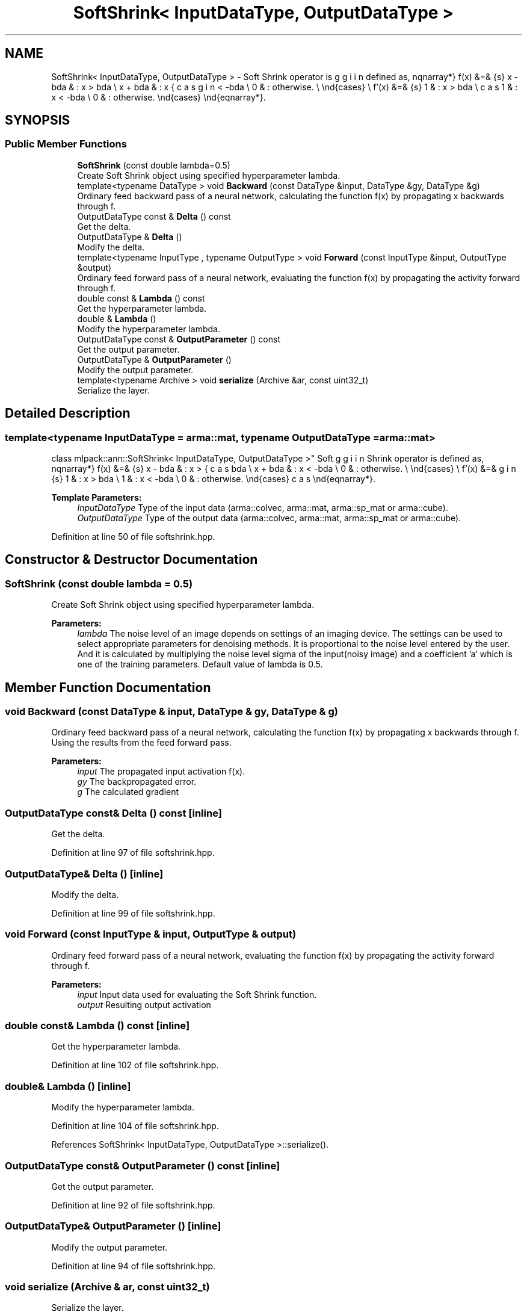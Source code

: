 .TH "SoftShrink< InputDataType, OutputDataType >" 3 "Sun Aug 22 2021" "Version 3.4.2" "mlpack" \" -*- nroff -*-
.ad l
.nh
.SH NAME
SoftShrink< InputDataType, OutputDataType > \- Soft Shrink operator is defined as, \begin{eqnarray*} f(x) &=& \begin{cases} x - \lambda & : x > \lambda \\ x + \lambda & : x < -\lambda \\ 0 & : otherwise. \\ \end{cases} \\ f'(x) &=& \begin{cases} 1 & : x > \lambda \\ 1 & : x < -\lambda \\ 0 & : otherwise. \end{cases} \end{eqnarray*}\&.  

.SH SYNOPSIS
.br
.PP
.SS "Public Member Functions"

.in +1c
.ti -1c
.RI "\fBSoftShrink\fP (const double lambda=0\&.5)"
.br
.RI "Create Soft Shrink object using specified hyperparameter lambda\&. "
.ti -1c
.RI "template<typename DataType > void \fBBackward\fP (const DataType &input, DataType &gy, DataType &g)"
.br
.RI "Ordinary feed backward pass of a neural network, calculating the function f(x) by propagating x backwards through f\&. "
.ti -1c
.RI "OutputDataType const  & \fBDelta\fP () const"
.br
.RI "Get the delta\&. "
.ti -1c
.RI "OutputDataType & \fBDelta\fP ()"
.br
.RI "Modify the delta\&. "
.ti -1c
.RI "template<typename InputType , typename OutputType > void \fBForward\fP (const InputType &input, OutputType &output)"
.br
.RI "Ordinary feed forward pass of a neural network, evaluating the function f(x) by propagating the activity forward through f\&. "
.ti -1c
.RI "double const  & \fBLambda\fP () const"
.br
.RI "Get the hyperparameter lambda\&. "
.ti -1c
.RI "double & \fBLambda\fP ()"
.br
.RI "Modify the hyperparameter lambda\&. "
.ti -1c
.RI "OutputDataType const  & \fBOutputParameter\fP () const"
.br
.RI "Get the output parameter\&. "
.ti -1c
.RI "OutputDataType & \fBOutputParameter\fP ()"
.br
.RI "Modify the output parameter\&. "
.ti -1c
.RI "template<typename Archive > void \fBserialize\fP (Archive &ar, const uint32_t)"
.br
.RI "Serialize the layer\&. "
.in -1c
.SH "Detailed Description"
.PP 

.SS "template<typename InputDataType = arma::mat, typename OutputDataType = arma::mat>
.br
class mlpack::ann::SoftShrink< InputDataType, OutputDataType >"
Soft Shrink operator is defined as, \begin{eqnarray*} f(x) &=& \begin{cases} x - \lambda & : x > \lambda \\ x + \lambda & : x < -\lambda \\ 0 & : otherwise. \\ \end{cases} \\ f'(x) &=& \begin{cases} 1 & : x > \lambda \\ 1 & : x < -\lambda \\ 0 & : otherwise. \end{cases} \end{eqnarray*}\&. 


.PP
\fBTemplate Parameters:\fP
.RS 4
\fIInputDataType\fP Type of the input data (arma::colvec, arma::mat, arma::sp_mat or arma::cube)\&. 
.br
\fIOutputDataType\fP Type of the output data (arma::colvec, arma::mat, arma::sp_mat or arma::cube)\&. 
.RE
.PP

.PP
Definition at line 50 of file softshrink\&.hpp\&.
.SH "Constructor & Destructor Documentation"
.PP 
.SS "\fBSoftShrink\fP (const double lambda = \fC0\&.5\fP)"

.PP
Create Soft Shrink object using specified hyperparameter lambda\&. 
.PP
\fBParameters:\fP
.RS 4
\fIlambda\fP The noise level of an image depends on settings of an imaging device\&. The settings can be used to select appropriate parameters for denoising methods\&. It is proportional to the noise level entered by the user\&. And it is calculated by multiplying the noise level sigma of the input(noisy image) and a coefficient 'a' which is one of the training parameters\&. Default value of lambda is 0\&.5\&. 
.RE
.PP

.SH "Member Function Documentation"
.PP 
.SS "void Backward (const DataType & input, DataType & gy, DataType & g)"

.PP
Ordinary feed backward pass of a neural network, calculating the function f(x) by propagating x backwards through f\&. Using the results from the feed forward pass\&.
.PP
\fBParameters:\fP
.RS 4
\fIinput\fP The propagated input activation f(x)\&. 
.br
\fIgy\fP The backpropagated error\&. 
.br
\fIg\fP The calculated gradient 
.RE
.PP

.SS "OutputDataType const& Delta () const\fC [inline]\fP"

.PP
Get the delta\&. 
.PP
Definition at line 97 of file softshrink\&.hpp\&.
.SS "OutputDataType& Delta ()\fC [inline]\fP"

.PP
Modify the delta\&. 
.PP
Definition at line 99 of file softshrink\&.hpp\&.
.SS "void Forward (const InputType & input, OutputType & output)"

.PP
Ordinary feed forward pass of a neural network, evaluating the function f(x) by propagating the activity forward through f\&. 
.PP
\fBParameters:\fP
.RS 4
\fIinput\fP Input data used for evaluating the Soft Shrink function\&. 
.br
\fIoutput\fP Resulting output activation 
.RE
.PP

.SS "double const& Lambda () const\fC [inline]\fP"

.PP
Get the hyperparameter lambda\&. 
.PP
Definition at line 102 of file softshrink\&.hpp\&.
.SS "double& Lambda ()\fC [inline]\fP"

.PP
Modify the hyperparameter lambda\&. 
.PP
Definition at line 104 of file softshrink\&.hpp\&.
.PP
References SoftShrink< InputDataType, OutputDataType >::serialize()\&.
.SS "OutputDataType const& OutputParameter () const\fC [inline]\fP"

.PP
Get the output parameter\&. 
.PP
Definition at line 92 of file softshrink\&.hpp\&.
.SS "OutputDataType& OutputParameter ()\fC [inline]\fP"

.PP
Modify the output parameter\&. 
.PP
Definition at line 94 of file softshrink\&.hpp\&.
.SS "void serialize (Archive & ar, const uint32_t)"

.PP
Serialize the layer\&. 
.PP
Referenced by SoftShrink< InputDataType, OutputDataType >::Lambda()\&.

.SH "Author"
.PP 
Generated automatically by Doxygen for mlpack from the source code\&.
